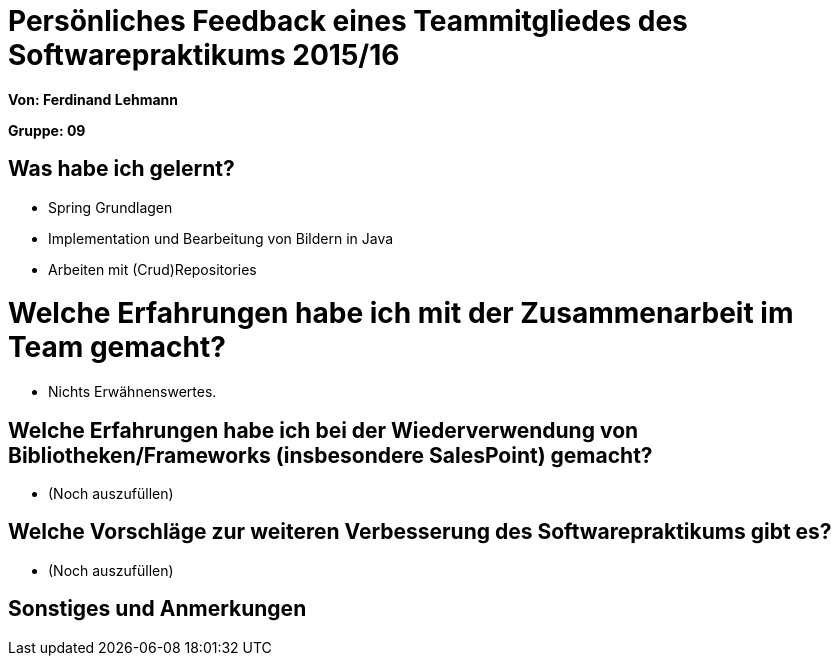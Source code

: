 = Persönliches Feedback eines Teammitgliedes des Softwarepraktikums 2015/16

**Von: Ferdinand Lehmann **

**Gruppe: 09**

== Was habe ich gelernt?
* Spring Grundlagen
* Implementation und Bearbeitung von Bildern in Java
* Arbeiten mit (Crud)Repositories

= Welche Erfahrungen habe ich mit der Zusammenarbeit im Team gemacht?
* Nichts Erwähnenswertes.

== Welche Erfahrungen habe ich bei der Wiederverwendung von Bibliotheken/Frameworks (insbesondere SalesPoint) gemacht?
* (Noch auszufüllen)

== Welche Vorschläge zur weiteren Verbesserung des Softwarepraktikums gibt es?
* (Noch auszufüllen)

== Sonstiges und Anmerkungen
